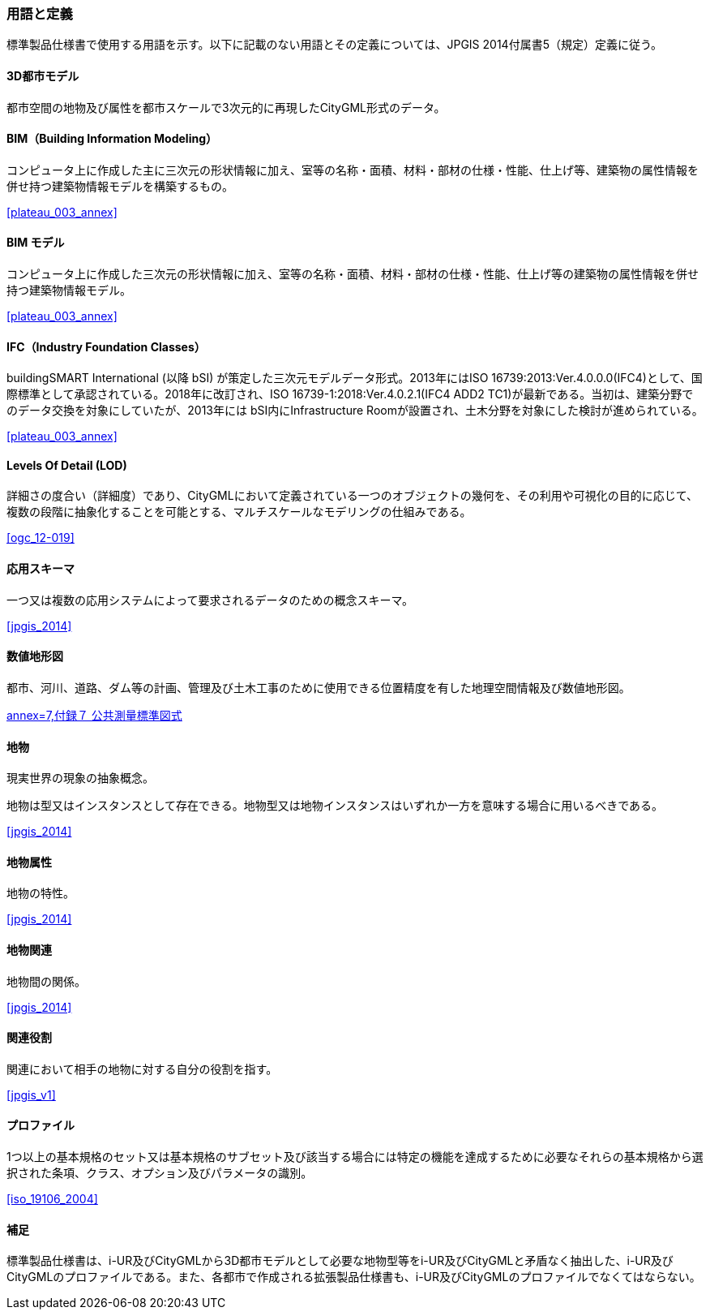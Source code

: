 [[toc1_05]]
[source="jpgis_2014"]
=== 用語と定義

// TODO: use "SOURCE" to generate

標準製品仕様書で使用する用語を示す。以下に記載のない用語とその定義については、JPGIS 2014付属書5（規定）定義に従う。

==== 3D都市モデル

都市空間の地物及び属性を都市スケールで3次元的に再現したCityGML形式のデータ。

==== BIM（Building Information Modeling）

コンピュータ上に作成した主に三次元の形状情報に加え、室等の名称・⾯積、材料・部材の仕様・性能、仕上げ等、建築物の属性情報を併せ持つ建築物情報モデルを構築するもの。

[.source]
<<plateau_003_annex>>
// ［出典　3D都市モデル整備のためのBIM活⽤マニュアル第3.0版］

==== BIM モデル

コンピュータ上に作成した三次元の形状情報に加え、室等の名称・⾯積、材料・部材の仕様・性能、仕上げ等の建築物の属性情報を併せ持つ建築物情報モデル。

[.source]
<<plateau_003_annex>>
// ［出典　3D都市モデル整備のためのBIM活⽤マニュアル第3.0版］

==== IFC（Industry Foundation Classes）

buildingSMART International (以降 bSI) が策定した三次元モデルデータ形式。2013年にはISO 16739:2013:Ver.4.0.0.0(IFC4)として、国際標準として承認されている。2018年に改訂され、ISO 16739-1:2018:Ver.4.0.2.1(IFC4 ADD2 TC1)が最新である。当初は、建築分野でのデータ交換を対象にしていたが、2013年には bSI内にInfrastructure Roomが設置され、⼟⽊分野を対象にした検討が進められている。

[.source]
<<plateau_003_annex>>
// ［出典　3D都市モデル整備のためのBIM活⽤マニュアル第3.0版］

==== Levels Of Detail (LOD)

詳細さの度合い（詳細度）であり、CityGMLにおいて定義されている一つのオブジェクトの幾何を、その利用や可視化の目的に応じて、複数の段階に抽象化することを可能とする、マルチスケールなモデリングの仕組みである。

[.source]
<<ogc_12-019>>
// ［参考　OpenGIS® OGC CityGML Encoding Standard］

==== 応用スキーマ

一つ又は複数の応用システムによって要求されるデータのための概念スキーマ。

[.source]
<<jpgis_2014>>
// ［出典　JPGIS］

==== 数値地形図

都市、河川、道路、ダム等の計画、管理及び土木工事のために使用できる位置精度を有した地理空間情報及び数値地形図。

[.source]
<<gsi_ops,annex=7,付録７ 公共測量標準図式>>
// ［作業規程の準則　付録７公共測量標準図式］

==== 地物

現実世界の現象の抽象概念。

地物は型又はインスタンスとして存在できる。地物型又は地物インスタンスはいずれか一方を意味する場合に用いるべきである。

[.source]
<<jpgis_2014>>
// ［出典　JPGIS］

==== 地物属性

地物の特性。

[.source]
<<jpgis_2014>>
// ［出典　JPGIS］

==== 地物関連

地物間の関係。

[.source]
<<jpgis_2014>>
// ［出典　JPGIS］

==== 関連役割

関連において相手の地物に対する自分の役割を指す。

[.source]
<<jpgis_v1>>
// ［参考　地理情報標準プロファイル（JPGIS） Ver. 1.0　解説書］

==== プロファイル

1つ以上の基本規格のセット又は基本規格のサブセット及び該当する場合には特定の機能を達成するために必要なそれらの基本規格から選択された条項、クラス、オプション及びパラメータの識別。

[.source]
<<iso_19106_2004>>
//［出典　ISO 19106:2004］

==== 補足

標準製品仕様書は、i-UR及びCityGMLから3D都市モデルとして必要な地物型等をi-UR及びCityGMLと矛盾なく抽出した、i-UR及びCityGMLのプロファイルである。また、各都市で作成される拡張製品仕様書も、i-UR及びCityGMLのプロファイルでなくてはならない。

